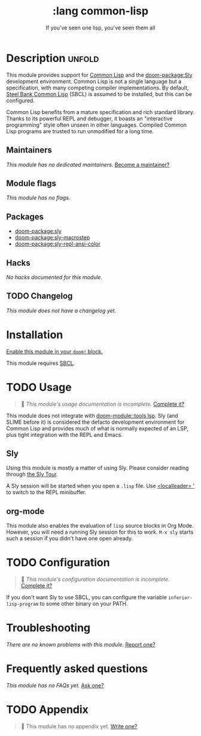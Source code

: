 #+title:    :lang common-lisp
#+subtitle: If you've seen one lisp, you've seen them all
#+created:  June 13, 2018
#+since:    21.12.0

* Description :unfold:
This module provides support for [[https://lisp-lang.org/][Common Lisp]] and the [[doom-package:Sly]] development
environment. Common Lisp is not a single language but a specification, with many
competing compiler implementations. By default, [[http://www.sbcl.org/][Steel Bank Common Lisp]] (SBCL) is
assumed to be installed, but this can be configured.

Common Lisp benefits from a mature specification and rich standard library.
Thanks to its powerful REPL and debugger, it boasts an "interactive programming"
style often unseen in other languages. Compiled Common Lisp programs are trusted
to run unmodified for a long time.

** Maintainers
/This module has no dedicated maintainers./ [[doom-contrib-maintainer:][Become a maintainer?]]

** Module flags
/This module has no flags./

** Packages
- [[doom-package:sly]]
- [[doom-package:sly-macrostep]]
- [[doom-package:sly-repl-ansi-color]]

** Hacks
/No hacks documented for this module./

** TODO Changelog
# This section will be machine generated. Don't edit it by hand.
/This module does not have a changelog yet./

* Installation
[[id:01cffea4-3329-45e2-a892-95a384ab2338][Enable this module in your ~doom!~ block.]]

This module requires [[http://www.sbcl.org/][SBCL]].

* TODO Usage
#+begin_quote
 🔨 /This module's usage documentation is incomplete./ [[doom-contrib-module:][Complete it?]]
#+end_quote

This module does not integrate with [[doom-module::tools lsp]]. Sly (and SLIME before it) is
considered the defacto development environment for Common Lisp and provides much
of what is normally expected of an LSP, plus tight integration with the REPL and
Emacs.

** Sly
Using this module is mostly a matter of using Sly. Please consider reading
through [[http://joaotavora.github.io/sly/#A-SLY-tour-for-SLIME-users][the Sly Tour]].

A Sly session will be started when you open a =.lisp= file. Use [[kbd:][<localleader> ']]
to switch to the REPL minibuffer.

** org-mode
This module also enables the evaluation of =lisp= source blocks in Org Mode.
However, you will need a running Sly session for this to work. ~M-x sly~ starts
such a session if you didn't have one open already.

* TODO Configuration
#+begin_quote
 🔨 /This module's configuration documentation is incomplete./ [[doom-contrib-module:][Complete it?]]
#+end_quote

If you don't want Sly to use SBCL, you can configure the variable
~inferior-lisp-program~ to some other binary on your PATH.

* Troubleshooting
/There are no known problems with this module./ [[doom-report:][Report one?]]

* Frequently asked questions
/This module has no FAQs yet./ [[doom-suggest-faq:][Ask one?]]

* TODO Appendix
#+begin_quote
 🔨 This module has no appendix yet. [[doom-contrib-module:][Write one?]]
#+end_quote
